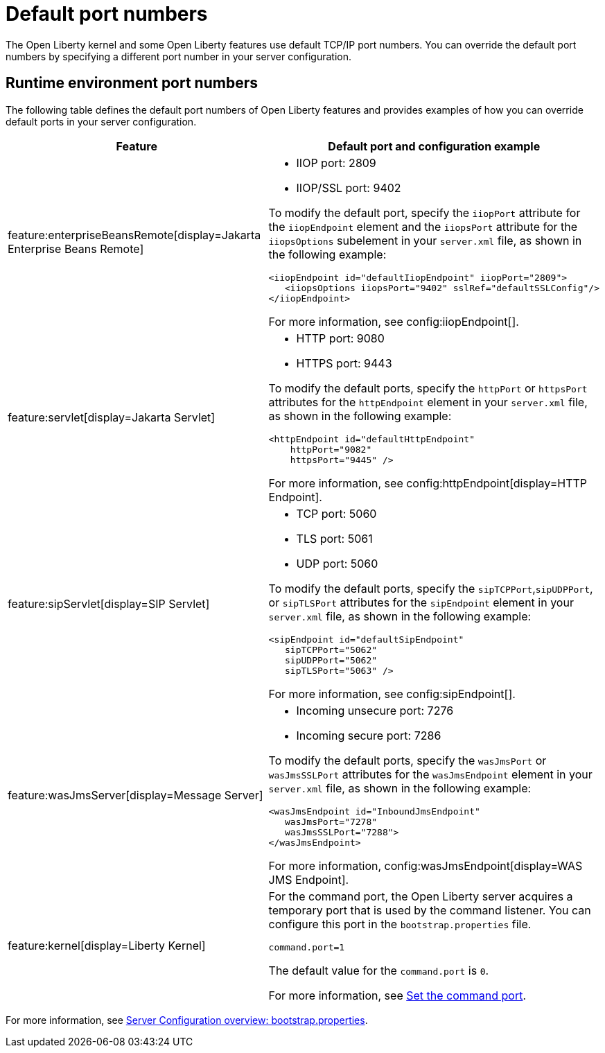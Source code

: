// Copyright (c) 2020 IBM Corporation and others.
// Licensed under Creative Commons Attribution-NoDerivatives
// 4.0 International (CC BY-ND 4.0)
//   https://creativecommons.org/licenses/by-nd/4.0/
//
// Contributors:
//     IBM Corporation
//
:page-description: Defines the default port numbers of Open Liberty features and an example of how you can override the default port in your server configuration.
:seo-description: Defines the default port numbers of Open Liberty features and an example of how you can override the default port in your server configuration.
:page-layout: general-reference
:page-type: general
= Default port numbers

The Open Liberty kernel and some Open Liberty features use default TCP/IP port numbers. You can override the default port numbers by specifying a different port number in your server configuration.

== Runtime environment port numbers


The following table defines the default port numbers of Open Liberty features and provides examples of how you can override default ports in your server configuration.
[cols="a,a",width="100%"]
|===
|Feature|Default port and configuration example

|feature:enterpriseBeansRemote[display=Jakarta Enterprise Beans Remote]

| - IIOP port: 2809
  - IIOP/SSL port: 9402

To modify the default port, specify the `iiopPort` attribute for the `iiopEndpoint` element and the `iiopsPort` attribute for the `iiopsOptions` subelement in your `server.xml` file, as shown in the following example:
----
<iiopEndpoint id="defaultIiopEndpoint" iiopPort="2809">
   <iiopsOptions iiopsPort="9402" sslRef="defaultSSLConfig"/>
</iiopEndpoint>
----

For more information, see config:iiopEndpoint[].


|feature:servlet[display=Jakarta Servlet]

| - HTTP port: 9080
  - HTTPS port: 9443

To modify the default ports, specify the `httpPort` or `httpsPort` attributes for the `httpEndpoint` element in your `server.xml` file, as shown in the following example:
----
<httpEndpoint id="defaultHttpEndpoint"
    httpPort="9082"
    httpsPort="9445" />
----
For more information, see config:httpEndpoint[display=HTTP Endpoint].

 |feature:sipServlet[display=SIP Servlet]

 | - TCP port: 5060
   - TLS port: 5061
   - UDP port: 5060

To modify the default ports, specify the `sipTCPPort`,`sipUDPPort`, or `sipTLSPort` attributes for the `sipEndpoint` element in your `server.xml` file, as shown in the following example:
----
<sipEndpoint id="defaultSipEndpoint"
   sipTCPPort="5062"
   sipUDPPort="5062"
   sipTLSPort="5063" />
----
For more information, see config:sipEndpoint[].

|feature:wasJmsServer[display=Message Server]

|   - Incoming unsecure port: 7276
    - Incoming secure port: 7286

To modify the default ports, specify the `wasJmsPort` or `wasJmsSSLPort` attributes for the `wasJmsEndpoint` element in your `server.xml` file, as shown in the following example:
----
<wasJmsEndpoint id="InboundJmsEndpoint"
   wasJmsPort="7278"
   wasJmsSSLPort="7288">
</wasJmsEndpoint>
----
For more information, config:wasJmsEndpoint[display=WAS JMS Endpoint].

|feature:kernel[display=Liberty Kernel]

| For the command port, the Open Liberty server acquires a temporary port that is used by the command listener. You can configure this port in the `bootstrap.properties` file.

----
command.port=1
----
The default value for the `command.port` is `0`.

For more information, see xref:bootstrap-properties.adoc#command-port[Set the command port].
|===

For more information, see xref:config/server-configuration-overview.adoc#bootstrap-properties[Server Configuration overview: bootstrap.properties].
